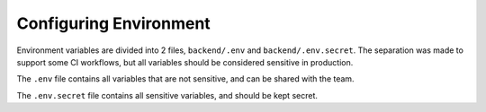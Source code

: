 .. _configuration:

Configuring Environment
=======================

Environment variables are divided into 2 files, ``backend/.env`` and ``backend/.env.secret``.
The separation was made to support some CI workflows, but all variables should be considered
sensitive in production.

The ``.env`` file contains all variables that are not sensitive, and can be shared with the team.

The ``.env.secret`` file contains all sensitive variables, and should be kept secret.


.. confval:: ENV

   Describes the application environment. One of "production", "development"

.. confval:: SERVER_NAME

   The host used by the backend

.. confval:: SERVER_HOST

   The backend url.

.. confval:: PROJECT_NAME

   The name of the project, used to fill variables in generated files.

.. confval:: DOMAIN

   Same as SERVER_NAME.

   .. todo::

      Choose SERVER_NAME or DOMAIN variables and remove the duplicated.

.. confval:: ALLOWED_GITHUB_AUTH_EMAILS
   :default: ``[]``

   Subsets the emails allowed through github OAuth.

.. confval:: SECRET_KEY

   Used to sign JWT tokens. Should be kept secret from everyone.

.. confval:: APPLICATION_SECRET

   Used as basic auth password for inter service communication.

.. confval:: BACKEND_CORS_ORIGIN

   Defines the origins allowed to use the REST API.

.. confval:: POSTGRES_SERVER

   Defines the host running the postgres server.

.. confval:: POSTGRES_USER

   The username used to connect to the database.

.. confval:: POSTGRES_PASSWORD

   The password used to connect to the database.

.. confval:: POSTGRES_DB

   The database name.

.. confval:: RAY_ADDRESS

   The URI used to connect ray, e.g. ``ray://ray-head:10001``

.. confval:: MLFLOW_TRACKING_URI

   The MLFlow's server tracking URI.

.. confval:: MLFLOW_ARTFIFACT_URI

   The MLlow's artifact URI. Used to store models and experiments metadata.

.. confval:: LIGHTNING_LOGS_DIR

   Can be either a S3 URI or a file path. Used to store the outputs of lightning loggers.

.. confval:: GITHUB_CLIENT_ID

   Configures authentication by Github OAuth.

.. confval:: GITHUB_CLIENT_SECRET

   Configures authentication secret by Github OAuth.

.. confval:: AWS_MODE
   :default: ``"local"``

   Either ``local`` or ``sts``. If ``local``, search credentials from environment variables named ``AWS_ACCESS_KEY_ID`` and ``AWS_SECRET_ACCESS_KEY``. If ``sts`` uses `Security Token Service <https://docs.aws.amazon.com/STS/latest/APIReference/welcome.html>`_ to generate temporary credentials.

.. confval:: AWS_ACCRESS_KEY_ID

   Key id of the AWS credentials.

.. confval:: AWS_SECRET_ACCESS_KEY

   Key secret of the AWS credentials.

.. confval:: AWS_REGION

   AWS region where cloud services operates.

.. confval:: AWS_DATASETS

   The path withing S3 where datasets are stored.

   .. warning::

      Should not include S3 uri schema `s3://`.
      Example that will work: ``dev-mariner-datasets``
      Example that fails: ``s3://dev-mariner-datasets``

   .. todo::

      It will work better as S3 schema.

.. confval:: AWS_MODELS_BUCKET

   S3 URI used to store models.

.. confval:: API_V1_STR
   :default: ``"/api/v1"``

.. confval:: ACCESS_TOKEN_EXPIRE_MINUTES
   :default: ``12888`` equilaent to 8 days

   S3 URI used to store models.

.. confval:: EMAILS_ENABLED

   ???
